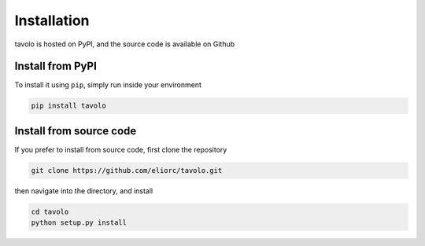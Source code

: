 Installation
============

| tavolo is hosted on PyPI, and the source code is available on Github

Install from PyPI
+++++++++++++++++

| To install it using ``pip``, simply run inside your environment

.. code-block:: bash

    pip install tavolo

Install from source code
++++++++++++++++++++++++

| If you prefer to install from source code, first clone the repository

.. code-block:: bash

    git clone https://github.com/eliorc/tavolo.git

| then navigate into the directory, and install

.. code-block:: bash

    cd tavolo
    python setup.py install

